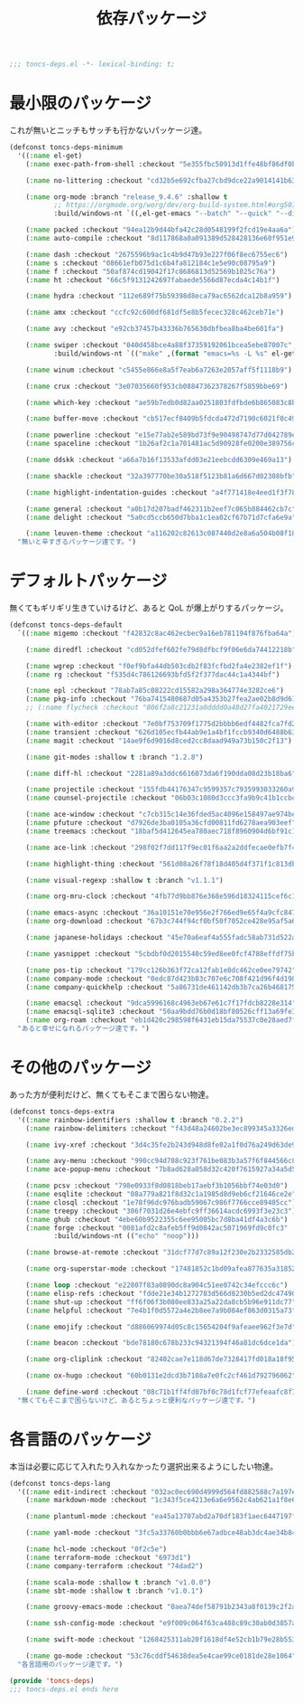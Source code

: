 #+TITLE: 依存パッケージ
#+PROPERTY: header-args:emacs-lisp :tangle yes :comments both

#+begin_src emacs-lisp :comments no :padline no
;;; toncs-deps.el -*- lexical-binding: t;
#+end_src

* 最小限のパッケージ

これが無いとニッチもサッチも行かないパッケージ達。

#+begin_src emacs-lisp
(defconst toncs-deps-minimum
  '((:name el-get)
    (:name exec-path-from-shell :checkout "5e355fbc50913d1ffe48bf86df0bcecd8b369ffb")

    (:name no-littering :checkout "cd32b5e692cfba27cbd9dce22a9014141b637e1e")

    (:name org-mode :branch "release_9.4.6" :shallow t
           ;; https://orgmode.org/worg/dev/org-build-system.html#org507ed6c
           :build/windows-nt `((,el-get-emacs "--batch" "--quick" "--directory" "lisp" "--load" "../mk/org-fixup" "--funcall" "org-make-autoloads")))

    (:name packed :checkout "94ea12b9d44bfa42c28d0548199f2fcd19e4aa6a")
    (:name auto-compile :checkout "8d117868a0a091389d528428136e60f951e9c550")

    (:name dash :checkout "2675596b9ac1c4b9d47b93e227f06f8ec6755ec6")
    (:name s :checkout "08661efb075d1c6b4fa812184c1e5e90c08795a9")
    (:name f :checkout "50af874cd19042f17c8686813d52569b1025c76a")
    (:name ht :checkout "66c5f9131242697fabaede5566d87ecda4c14b1f")

    (:name hydra :checkout "112e689f75b59398d8eca79ac6562dca12b8a959")

    (:name amx :checkout "ccfc92c600df681df5e8b5fecec328c462ceb71e")

    (:name avy :checkout "e92cb37457b43336b765630dbfbea8ba4be601fa")

    (:name swiper :checkout "040d458bce4a88f37359192061bcea5ebe87007c"
           :build/windows-nt `(("make" ,(format "emacs=%s -L %s" el-get-emacs (concat (file-name-as-directory el-get-dir) "avy")) "compile")))

    (:name winum :checkout "c5455e866e8a5f7eab6a7263e2057aff5f1118b9")

    (:name crux :checkout "3e07035660f953cb08847362378267f5859bbe69")

    (:name which-key :checkout "ae59b7edb0d82aa0251803fdfbde6b865083c8b8")

    (:name buffer-move :checkout "cb517ecf8409b5fdcda472d7190c6021f0c49751")

    (:name powerline :checkout "e15e77ab2e589bd73f9e90498747d77d042789ea")
    (:name spaceline :checkout "1b26af2c1a701481ac5d90928fe0200e389756c3")

    (:name ddskk :checkout "a66a7b16f13533afdd03e21eebcdd6309e469a13")

    (:name shackle :checkout "32a397770be30a518f5123b81a6d667d02308bfb")

    (:name highlight-indentation-guides :checkout "a4f771418e4eed1f3f7879a43af28cf97747d41c")

    (:name general :checkout "a0b17d207badf462311b2eef7c065b884462cb7c")
    (:name delight :checkout "5a0cd5ccb650d7bba1c1ea02cf67b71d7cfa6e9a")

    (:name leuven-theme :checkout "a116202c82613c087440d2e8a6a504b08f1862ce"))
  "無いと辛すぎるパッケージ達です。")
#+end_src

* デフォルトパッケージ

無くてもギリギリ生きていけるけど、あると QoL が爆上がりするパッケージ。

#+begin_src emacs-lisp
(defconst toncs-deps-default
  `((:name migemo :checkout "f42832c8ac462ecbec9a16eb781194f876fba64a")

    (:name diredfl :checkout "cd052dfef602fe79d8dfbcf9f06e6da74412218b")

    (:name wgrep :checkout "f0ef9bfa44db503cdb2f83fcfbd2fa4e2382ef1f")
    (:name rg :checkout "f535d4c786126693bfd5f2f377dac44c1a4344bf")

    (:name epl :checkout "78ab7a85c08222cd15582a298a364774e3282ce6")
    (:name pkg-info :checkout "76ba7415480687d05a4353b27fea2ae02b8d9d61")
    ;; (:name flycheck :checkout "806f2a8c21231a0dddd0a48d27fa4021729ee365")

    (:name with-editor :checkout "7e0bf753709f1775d2bbbb6edf4482fca7fd286a")
    (:name transient :checkout "626d105ecfb44ab9e1a4bf1fccb9340d6488b631")
    (:name magit :checkout "14ae9f6d9016d8ced2cc8daad949a73b150c2f13")

    (:name git-modes :shallow t :branch "1.2.8")

    (:name diff-hl :checkout "2281a89a3ddc6616073da6f190dda08d23b18ba6")

    (:name projectile :checkout "155fdb44176347c9599357c7935993033260a930")
    (:name counsel-projectile :checkout "06b03c1080d3ccc3fa9b9c41b1ccbcf13f058e4b")

    (:name ace-window :checkout "c7cb315c14e36fded5ac4096e158497ae974bec9")
    (:name pfuture :checkout "d7926de3ba0105a36cfd00811fd6278aea903eef")
    (:name treemacs :checkout "18baf5d412645ea780aec718f8960904d6bf91c1" :load-path ("src/elisp" "src/extra"))

    (:name ace-link :checkout "298f02f7dd117f9ec01f6aa2a2ddfecae0efb7f4")

    (:name highlight-thing :checkout "561d08a26f78f18d405d4f371f1c813db094e2f3")

    (:name visual-regexp :shallow t :branch "v1.1.1")

    (:name org-mru-clock :checkout "4fb77d9bb876e368e596d18324115cef6c1c71f3")

    (:name emacs-async :checkout "36a10151e70e956e2f766ed9e65f4a9cfc8479b2")
    (:name org-download :checkout "67b3c744f94cf0bf50f7052ce428e95af5a6ff3f")

    (:name japanese-holidays :checkout "45e70a6eaf4a555fadc58ab731d522a037a81997")

    (:name yasnippet :checkout "5cbdbf0d2015540c59ed8ee0fcf4788effdf75b6")

    (:name pos-tip :checkout "179cc126b363f72ca12fab1e0dc462ce0ee79742")
    (:name company-mode :checkout "0edc87d423b83c707e6c708f421d96f4d198803d")
    (:name company-quickhelp :checkout "5a86731de461142db3b7ca26b4681756edb4b773")

    (:name emacsql :checkout "9dca5996168c4963eb67e61c7f17fdcb8228e314")
    (:name emacsql-sqlite3 :checkout "50aa9bdd76b0d18bf80526cff13a69fe306ee29c")
    (:name org-roam :checkout "eb1d420c298598f6431eb15da75537c0e28aed7f"))
  "あると幸せになれるパッケージ達です。")
#+end_src

* その他のパッケージ

あった方が便利だけど、無くてもそこまで困らない物達。


#+begin_src emacs-lisp
(defconst toncs-deps-extra
  '((:name rainbow-identifiers :shallow t :branch "0.2.2")
    (:name rainbow-delimiters :checkout "f43d48a24602be3ec899345a3326ed0247b960c6")

    (:name ivy-xref :checkout "3d4c35fe2b243d948d8fe02a1f0d76a249d63de9")

    (:name avy-menu :checkout "990cc94d708c923f761be083b3a57f6f844566c8")
    (:name ace-popup-menu :checkout "7b8ad628a058d32c420f7615927a34a5d51a7ad3")

    (:name pcsv :checkout "798e0933f8d0818beb17aebf3b1056bbf74e03d0")
    (:name esqlite :checkout "08a779a821f8d32c1a1985d8d9eb6cf21646ce2e")
    (:name closql :checkout "1e78f96dc976badb59067c986f7766cce89405cc")
    (:name treepy :checkout "306f7031d26e4ebfc9ff36614acdc6993f3e23c3")
    (:name ghub :checkout "4ebe60b9522355c6ee95005bc7d8ba41df4a3c6b")
    (:name forge :checkout "0081afd2c8afeb5ff9d0842ac5071969fd9c0fc3"
           :build/windows-nt (("echo" "noop")))

    (:name browse-at-remote :checkout "31dcf77d7c89a12f230e2b2332585db2c44530ef")

    (:name org-superstar-mode :checkout "17481852c1bd09afea877635a3185261fc19fd64")

    (:name loop :checkout "e22807f83a0890dc8a904c51ee0742c34efccc6c")
    (:name elisp-refs :checkout "fdde21e34b1272783d566d8230b5ed2dc4749048")
    (:name shut-up :checkout "ff6f06f3b080ee833a25a22da8cb5b96e911dc77")
    (:name helpful :checkout "7e4b1f0d5572a4e2b8ee7a9b084ef863d0315a73")

    (:name emojify :checkout "d886069974d05c8c15654204f9afeaee962f3e7d")

    (:name beacon :checkout "bde78180c678b233c94321394f46a81dc6dce1da")

    (:name org-cliplink :checkout "82402cae7e118d67de7328417fd018a18f95fac2")

    (:name ox-hugo :checkout "60b0131e2dcd3b7108a7e0fc2cf461d792796062")

    (:name define-word :checkout "08c71b1ff4fd07bf0c78d1fcf77efeaafc8f7443"))
  "無くてもそこまで困らないけど、あるとちょっと便利なパッケージ達です。")
#+end_src

* 各言語のパッケージ

本当は必要に応じて入れたり入れなかったり選択出来るようにしたい物達。

#+begin_src emacs-lisp
(defconst toncs-deps-lang
  '((:name edit-indirect :checkout "032ac0ec690d4999d564fd882588c7a197efe8dd")
    (:name markdown-mode :checkout "1c343f5ce4213e6a6e9562c4ab621a1f8e6c31c5" :prepare nil)

    (:name plantuml-mode :checkout "ea45a13707abd2a70df183f1aec6447197fc9ccc")

    (:name yaml-mode :checkout "3fc5a33760b0bbb6e67adbce48ab3dc4ae34b847")

    (:name hcl-mode :checkout "0f2c5e")
    (:name terraform-mode :checkout "6973d1")
    (:name company-terraform :checkout "74dad2")

    (:name scala-mode :shallow t :branch "v1.0.0")
    (:name sbt-mode :shallow t :branch "v1.0.1")

    (:name groovy-emacs-mode :checkout "0aea74def58791b2343a8f0139c2f2a6a0941877")

    (:name ssh-config-mode :checkout "e9f009c064f63ca488c89c30ab0d3857a0155f86")

    (:name swift-mode :checkout "1268425311ab20f1618df4e52cb1b79e28b553df")

    (:name go-mode :checkout "53c76cddf54638dea5e4cae99ce0181de28e1064"))
  "各言語用のパッケージ達です。")
#+end_src

#+begin_src emacs-lisp :comments no
(provide 'toncs-deps)
;;; toncs-deps.el ends here
#+end_src
